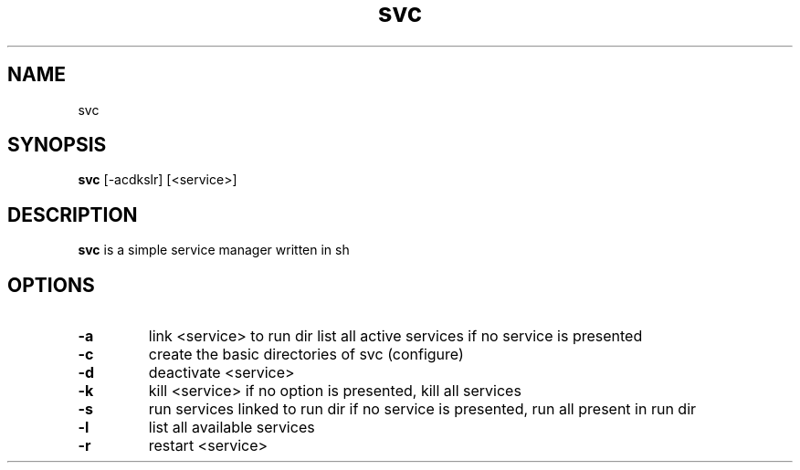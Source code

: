 .TH svc 1 svc\-0.1
.SH NAME
svc
.SH SYNOPSIS
.B svc
.RB [\-acdkslr]
.RB [<service>] 
.SH DESCRIPTION
.B svc
is a simple service manager written in sh
.SH OPTIONS
.TP
.B \-a 
link <service> to run dir
list all active services if no service is presented
.TP
.B \-c
create the basic directories of svc (configure)
.TP
.B \-d
deactivate <service>
.TP
.B \-k
kill <service>
if no option is presented, kill all services
.TP
.B \-s
run services linked to run dir
if no service is presented, run all present in run dir
.TP
.B \-l
list all available services
.TP
.B \-r
restart <service>
.TP

